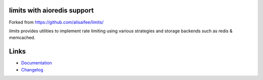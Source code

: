*************
limits with aioredis support
*************
Forked from https://github.com/alisaifee/limits/

*limits* provides utilities to implement rate limiting using
various strategies and storage backends such as redis & memcached.

*****
Links
*****

* `Documentation <http://limits.readthedocs.org>`_
* `Changelog <http://limits.readthedocs.org/en/stable/changelog.html>`_

